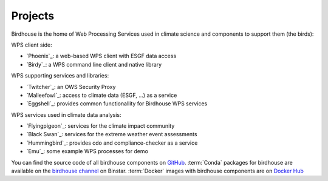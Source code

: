 .. _projects:

Projects
========

Birdhouse is the home of Web Processing Services used in climate science and
components to support them (the birds):

WPS client side:

* `Phoenix`_: a web-based WPS client with ESGF data access
* `Birdy`_: a WPS command line client and native library

WPS supporting services and libraries:

* `Twitcher`_: an OWS Security Proxy
* `Malleefowl`_: access to climate data (ESGF, ...) as a service
* `Eggshell`_: provides common functionallity for Birdhouse WPS services

WPS services used in climate data analysis:

* `Flyingpigeon`_: services for the climate impact community
* `Black Swan`_: services for the extreme weather event assessments
* `Hummingbird`_: provides cdo and compliance-checker as a service
* `Emu`_: some example WPS processes for demo


You can find the source code of all birdhouse components on `GitHub`_.
:term:`Conda` packages for birdhouse are available on the `birdhouse channel <https://anaconda.org/birdhouse>`_ on Binstar.
:term:`Docker` images with birdhouse components are on `Docker Hub`_

.. _`GitHub`: https://github.com/bird-house
.. _`Docker Hub`: https://hub.docker.com/r/birdhouse
